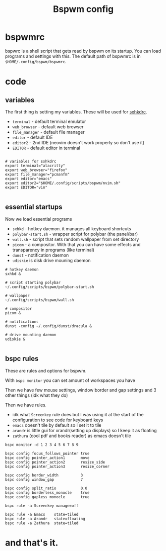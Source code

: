 #+TITLE: Bspwm config
#+PROPERTY: header-args :tangle bspwmrc
#+auto_tangle: t

* bspwmrc
bspwrc is a shell script that gets read by bspwm on its startup.
You can load programs and settings with this.
The default path of bspwmrc is in =$HOME/.config/bspwm/bspwmrc=.

* code

** variables
The first thing is setting my variables.
These will be used for [[../sxhkd/sxhkdrc][sxhkdrc]].

- =terminal= - default terminal emulator
- =web_browser= - default web browser
- =file_manager= - default file manager
- =editor= - default IDE
- =editor2= - 2nd IDE (neovim doesn't work properly so don't use it)
- =EDITOR= - default editor in terminal

#+BEGIN_SRC shell :shebang "#!/bin/bash"

# variables for sxhkdrc
export terminal="alacritty"
export web_browser="firefox"
export file_manager="pcmanfm"
export editor="emacs"
export editor2="$HOME/.config/scripts/bspwm/nvim.sh"
export EDITOR="vim"

#+END_SRC


** essential startups
Now we load essential programs

- =sxhkd= - hotkey daemon. it manages all keyboard shortcuts
- =polybar-start.sh= - wrapper script for polybar (the panel/bar)
- =wall.sh= - script that sets random wallpaper from set directory
- =picom= - a compositor. With that you can have some effects and transparency in programs (like terminal)
- =dunst= - notification daemon
- =udiskie= is disk drive mouning daemon

#+BEGIN_SRC shell
# hotkey daemon
sxhkd &

# script starting polybar
~/.config/scripts/bspwm/polybar-start.sh

# wallpaper
~/.config/scripts/bspwm/wall.sh

# compositor
picom &

# notifications
dunst -config ~/.config/dunst/dracula &

# drive mounting daemon
udiskie &

#+END_SRC

** bspc rules
These are rules and options for bspwm.

With =bspc monitor= you can set amount of workspaces you have

Then we have few mouse settings, window border and gap settings and 3 other things (idk what they do)

Then we have rules.

- idk what =Screenkey= rule does but I was using it at the start of the configuration to see code for keyboard keys
- =emacs= doesn't tile by default so I set it to tile
- =arandr= is little gui for xrandr(setting up displays) so I keep it as floating
- =zathura= (cool pdf and books reader) as emacs doesn't tile
#+BEGIN_SRC shell
bspc monitor -d 1 2 3 4 5 6 7 8 9

bspc config focus_follows_pointer true
bspc config pointer_action1       move
bspc config pointer_action2       resize_side
bspc config pointer_action3       resize_corner

bspc config border_width          3
bspc config window_gap            7

bspc config split_ratio           0.0
bspc config borderless_monocle    true
bspc config gapless_monocle       true

bspc rule -a Screenkey manage=off

bspc rule -a Emacs    state=tiled
bspc rule -a Arandr   state=floating
bspc rule -a Zathura  state=tiled
#+END_SRC

* and that's it.
